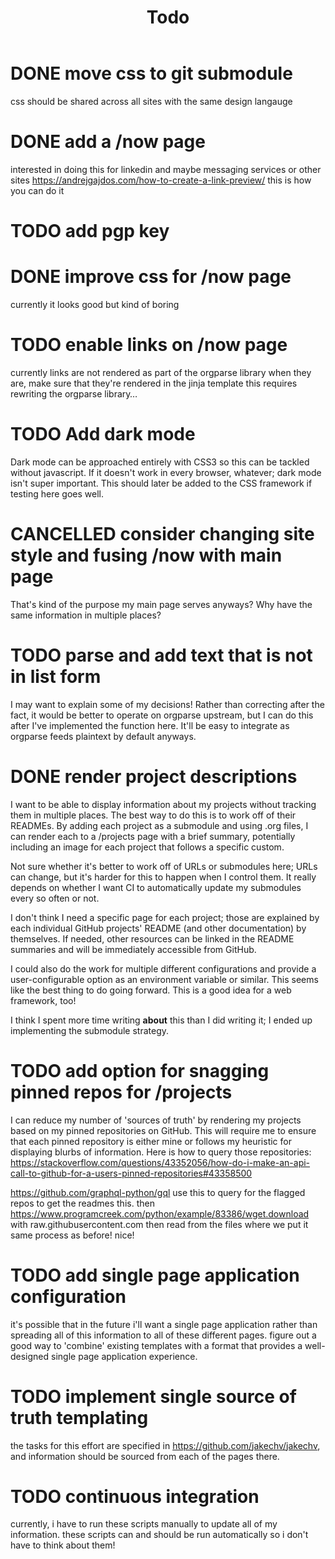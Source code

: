 #+TITLE: Todo
* DONE move css to git submodule
CLOSED: [2020-08-04 Tue 19:33]
css should be shared across all sites with the same design langauge
* DONE add a /now page
CLOSED: [2020-08-04 Tue 19:33]
:PROPERTIES:
:ID:       5e2d1073-bfe9-4087-b440-f6eb403e2020 :END: maybe this should go on the wiki or a blog or something
this should be a quick org mode file that can be easily linked to
to provide an overview of what i am currently doing and link to other things
do i even need/want to expose this?
* DONE figure out how to add a website image that will show as a preview
CLOSED: [2020-08-05 Wed 19:28]
:PROPERTIES:
:ID:       69f287ad-15f6-4cd7-8123-aaaa8216a0a8
:END:
interested in doing this for linkedin and maybe messaging services or other sites
https://andrejgajdos.com/how-to-create-a-link-preview/ this is how you can do it
* TODO add pgp key
* DONE improve css for /now page
CLOSED: [2020-08-04 Tue 23:45]
currently it looks good but kind of boring
* TODO enable links on /now page
currently links are not rendered as part of the orgparse library
when they are, make sure that they're rendered in the jinja template
this requires rewriting the orgparse library...
* TODO Add dark mode
Dark mode can be approached entirely with CSS3 so this can be tackled
without javascript. If it doesn't work in every browser, whatever; dark mode isn't super important.
This should later be added to the CSS framework if testing here goes well.
* CANCELLED consider changing site style and fusing /now with main page
CLOSED: [2020-08-04 Tue 23:26]
:LOGBOOK:
- State "CANCELLED"  from "TODO"       [2020-08-04 Tue 23:26] \\
  'Now' should explain what I'm doing *now*, while my home page should serve as a more general summary.
:END:
That's kind of the purpose my main page serves anyways?
Why have the same information in multiple places?
* TODO parse and add text that is not in list form
I may want to explain some of my decisions!
Rather than correcting after the fact,
it would be better to operate on orgparse upstream,
but I can do this after I've implemented the function here.
It'll be easy to integrate as orgparse feeds plaintext
by default anyways.
* DONE render project descriptions
CLOSED: [2020-08-05 Wed 01:03]
I want to be able to display information about my projects
without tracking them in multiple places.
The best way to do this is to work off of their READMEs.
By adding each project as a submodule and using .org files,
I can render each to a /projects page with a brief summary,
potentially including an image for each project that follows
a specific custom.

Not sure whether it's better to work off of URLs or submodules here;
URLs can change, but it's harder for this to happen when I control them.
It really depends on whether I want CI to automatically update my submodules
every so often or not.

I don't think I need a specific page for each project;
those are explained by each individual GitHub projects' README
(and other documentation) by themselves.
If needed, other resources can be linked in the README summaries
and will be immediately accessible from GitHub.

I could also do the work for multiple different configurations and provide a
user-configurable option as an environment variable or similar.
This seems like the best thing to do going forward.
This is a good idea for a web framework, too!

I think I spent more time writing *about* this than I did writing it;
I ended up implementing the submodule strategy.
* TODO add option for snagging pinned repos for /projects
I can reduce my number of 'sources of truth' by rendering my projects
based on my pinned repositories on GitHub. This will require me to
ensure that each pinned repository is either mine or follows my heuristic
for displaying blurbs of information. Here is how to query those repositories:
https://stackoverflow.com/questions/43352056/how-do-i-make-an-api-call-to-github-for-a-users-pinned-repositories#43358500

https://github.com/graphql-python/gql
use this to query for the flagged repos to get the readmes
this. then
https://www.programcreek.com/python/example/83386/wget.download
with raw.githubusercontent.com
then
read from the files where we put it
same process as before! nice!
* TODO add single page application configuration
it's possible that in the future i'll want a single page application
rather than spreading all of this information to all of these different pages.
figure out a good way to 'combine' existing templates with a format that
provides a well-designed single page application experience.
* TODO implement single source of truth templating
the tasks for this effort are specified in https://github.com/jakechv/jakechv,
and information should be sourced from each of the pages there.
* TODO continuous integration
currently, i have to run these scripts manually to update all of my information.
these scripts can and should be run automatically so i don't have to think about them!
